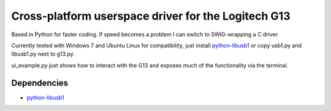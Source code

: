 Cross-platform userspace driver for the Logitech G13
===================================================

Based in Python for faster coding. If speed becomes a problem I can switch to
SWIG-wrapping a C driver.

Currently tested with Windows 7 and Ubuntu Linux for compatibility, just install
python-libusb1_ or copy usb1.py and libusb1.py next to g13.py.

ui_example.py just shows how to interact with the G13 and exposes much of the
functionality via the terminal.

Dependencies
------------

* python-libusb1_


.. _python-libusb1: https://github.com/vpelletier/python-libusb1
